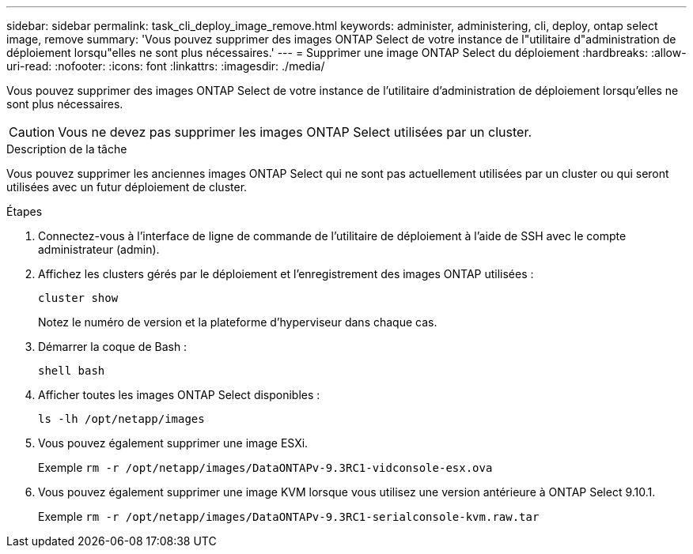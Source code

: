 ---
sidebar: sidebar 
permalink: task_cli_deploy_image_remove.html 
keywords: administer, administering, cli, deploy, ontap select image, remove 
summary: 'Vous pouvez supprimer des images ONTAP Select de votre instance de l"utilitaire d"administration de déploiement lorsqu"elles ne sont plus nécessaires.' 
---
= Supprimer une image ONTAP Select du déploiement
:hardbreaks:
:allow-uri-read: 
:nofooter: 
:icons: font
:linkattrs: 
:imagesdir: ./media/


[role="lead"]
Vous pouvez supprimer des images ONTAP Select de votre instance de l'utilitaire d'administration de déploiement lorsqu'elles ne sont plus nécessaires.


CAUTION: Vous ne devez pas supprimer les images ONTAP Select utilisées par un cluster.

.Description de la tâche
Vous pouvez supprimer les anciennes images ONTAP Select qui ne sont pas actuellement utilisées par un cluster ou qui seront utilisées avec un futur déploiement de cluster.

.Étapes
. Connectez-vous à l'interface de ligne de commande de l'utilitaire de déploiement à l'aide de SSH avec le compte administrateur (admin).
. Affichez les clusters gérés par le déploiement et l'enregistrement des images ONTAP utilisées :
+
`cluster show`

+
Notez le numéro de version et la plateforme d'hyperviseur dans chaque cas.

. Démarrer la coque de Bash :
+
`shell bash`

. Afficher toutes les images ONTAP Select disponibles :
+
`ls -lh /opt/netapp/images`

. Vous pouvez également supprimer une image ESXi.
+
Exemple
`rm -r /opt/netapp/images/DataONTAPv-9.3RC1-vidconsole-esx.ova`

. Vous pouvez également supprimer une image KVM lorsque vous utilisez une version antérieure à ONTAP Select 9.10.1.
+
Exemple
`rm -r /opt/netapp/images/DataONTAPv-9.3RC1-serialconsole-kvm.raw.tar`


